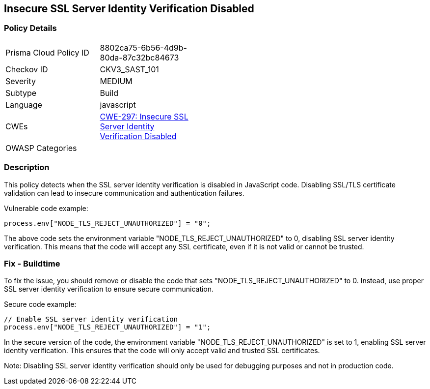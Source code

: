 
== Insecure SSL Server Identity Verification Disabled

=== Policy Details

[width=45%]
[cols="1,1"]
|=== 
|Prisma Cloud Policy ID 
| 8802ca75-6b56-4d9b-80da-87c32bc84673

|Checkov ID 
|CKV3_SAST_101

|Severity
|MEDIUM

|Subtype
|Build

|Language
|javascript

|CWEs
|https://cwe.mitre.org/data/definitions/297.html[CWE-297: Insecure SSL Server Identity Verification Disabled]

|OWASP Categories
|

|=== 

=== Description

This policy detects when the SSL server identity verification is disabled in JavaScript code. Disabling SSL/TLS certificate validation can lead to insecure communication and authentication failures.

Vulnerable code example:

[source,javascript]
----
process.env["NODE_TLS_REJECT_UNAUTHORIZED"] = "0";
----

The above code sets the environment variable "NODE_TLS_REJECT_UNAUTHORIZED" to 0, disabling SSL server identity verification. This means that the code will accept any SSL certificate, even if it is not valid or cannot be trusted.

=== Fix - Buildtime

To fix the issue, you should remove or disable the code that sets "NODE_TLS_REJECT_UNAUTHORIZED" to 0. Instead, use proper SSL server identity verification to ensure secure communication.

Secure code example:

[source,javascript]
----
// Enable SSL server identity verification
process.env["NODE_TLS_REJECT_UNAUTHORIZED"] = "1";
----

In the secure version of the code, the environment variable "NODE_TLS_REJECT_UNAUTHORIZED" is set to 1, enabling SSL server identity verification. This ensures that the code will only accept valid and trusted SSL certificates.

Note: Disabling SSL server identity verification should only be used for debugging purposes and not in production code.
    
